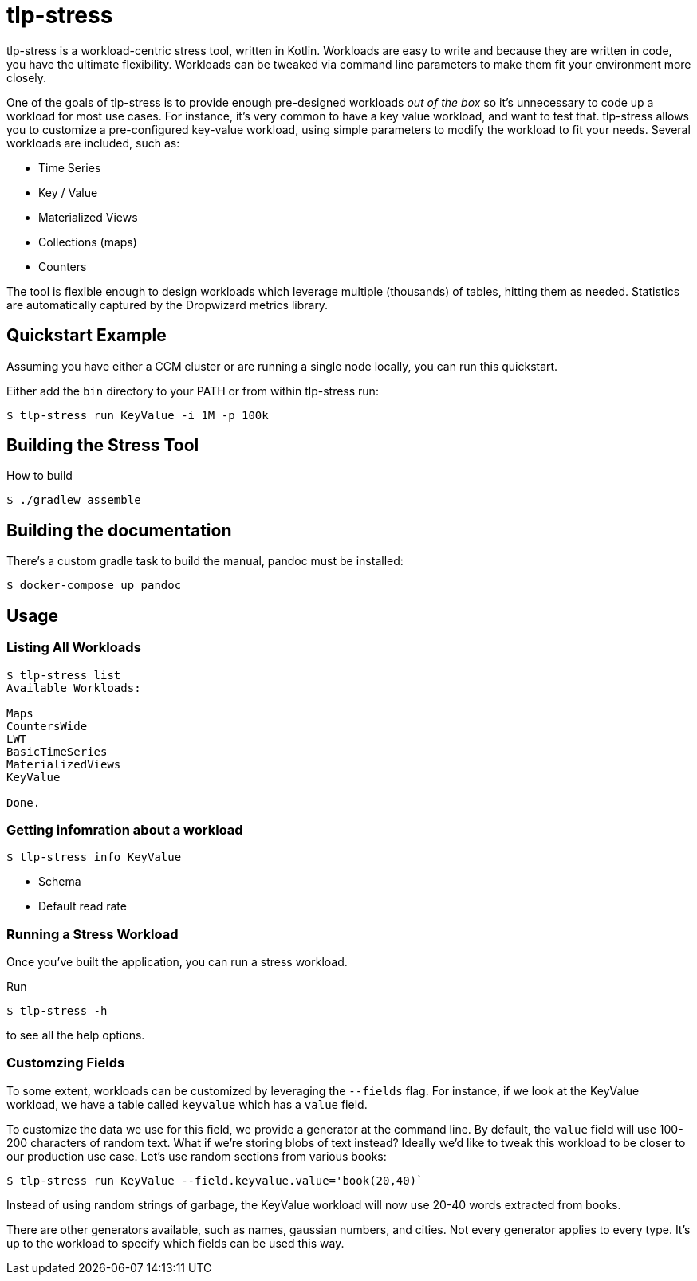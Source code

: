 = tlp-stress

tlp-stress is a workload-centric stress tool, written in Kotlin.
Workloads are easy to write and because they are written in code, you
have the ultimate flexibility. Workloads can be tweaked via command line
parameters to make them fit your environment more closely.

One of the goals of tlp-stress is to provide enough pre-designed
workloads _out of the box_ so it’s unnecessary to code up a workload for
most use cases. For instance, it’s very common to have a key value
workload, and want to test that. tlp-stress allows you to customize a
pre-configured key-value workload, using simple parameters to modify the
workload to fit your needs. Several workloads are included, such as:

* Time Series
* Key / Value
* Materialized Views
* Collections (maps)
* Counters

The tool is flexible enough to design workloads which leverage multiple
(thousands) of tables, hitting them as needed. Statistics are
automatically captured by the Dropwizard metrics library.

== Quickstart Example

Assuming you have either a CCM cluster or are running a single node
locally, you can run this quickstart.

Either add the `bin` directory to your PATH or from within tlp-stress
run:

....
$ tlp-stress run KeyValue -i 1M -p 100k
....

== Building the Stress Tool

How to build

```
$ ./gradlew assemble
```

== Building the documentation

There’s a custom gradle task to build the manual, pandoc must be
installed:

```
$ docker-compose up pandoc
```

== Usage

=== Listing All Workloads

```
$ tlp-stress list
Available Workloads:

Maps
CountersWide
LWT
BasicTimeSeries
MaterializedViews
KeyValue

Done.
```

=== Getting infomration about a workload

```
$ tlp-stress info KeyValue
```

* Schema
* Default read rate

=== Running a Stress Workload

Once you’ve built the application, you can run a stress workload.

Run

```
$ tlp-stress -h
```

to see all the help options.

=== Customzing Fields

To some extent, workloads can be customized by leveraging the `--fields`
flag. For instance, if we look at the KeyValue workload, we have a table
called `keyvalue` which has a `value` field.

To customize the data we use for this field, we provide a generator at
the command line. By default, the `value` field will use 100-200
characters of random text. What if we’re storing blobs of text instead?
Ideally we’d like to tweak this workload to be closer to our production
use case. Let’s use random sections from various books:

```
$ tlp-stress run KeyValue --field.keyvalue.value='book(20,40)`
```

Instead of using random strings of garbage, the KeyValue workload will
now use 20-40 words extracted from books.

There are other generators available, such as names, gaussian numbers,
and cities. Not every generator applies to every type. It’s up to the
workload to specify which fields can be used this way.
